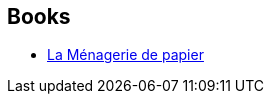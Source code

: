 :jbake-type: post
:jbake-status: published
:jbake-title: Vincent Fouche
:jbake-tags: author
:jbake-date: 2018-01-21
:jbake-depth: ../../
:jbake-uri: goodreads/authors/17931219.adoc
:jbake-bigImage: https://s.gr-assets.com/assets/nophoto/user/u_200x266-e183445fd1a1b5cc7075bb1cf7043306.png
:jbake-source: https://www.goodreads.com/author/show/17931219
:jbake-style: goodreads goodreads-author no-index

## Books
* link:../books/9782070793105.html[La Ménagerie de papier]